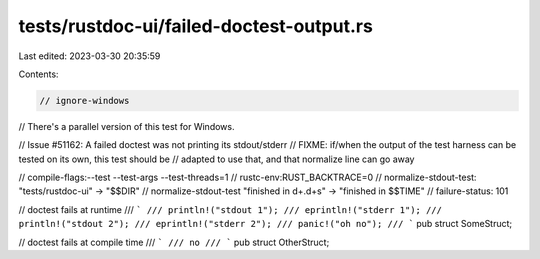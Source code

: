 tests/rustdoc-ui/failed-doctest-output.rs
=========================================

Last edited: 2023-03-30 20:35:59

Contents:

.. code-block:: rs

    // ignore-windows
// There's a parallel version of this test for Windows.

// Issue #51162: A failed doctest was not printing its stdout/stderr
// FIXME: if/when the output of the test harness can be tested on its own, this test should be
// adapted to use that, and that normalize line can go away

// compile-flags:--test --test-args --test-threads=1
// rustc-env:RUST_BACKTRACE=0
// normalize-stdout-test: "tests/rustdoc-ui" -> "$$DIR"
// normalize-stdout-test "finished in \d+\.\d+s" -> "finished in $$TIME"
// failure-status: 101

// doctest fails at runtime
/// ```
/// println!("stdout 1");
/// eprintln!("stderr 1");
/// println!("stdout 2");
/// eprintln!("stderr 2");
/// panic!("oh no");
/// ```
pub struct SomeStruct;

// doctest fails at compile time
/// ```
/// no
/// ```
pub struct OtherStruct;


